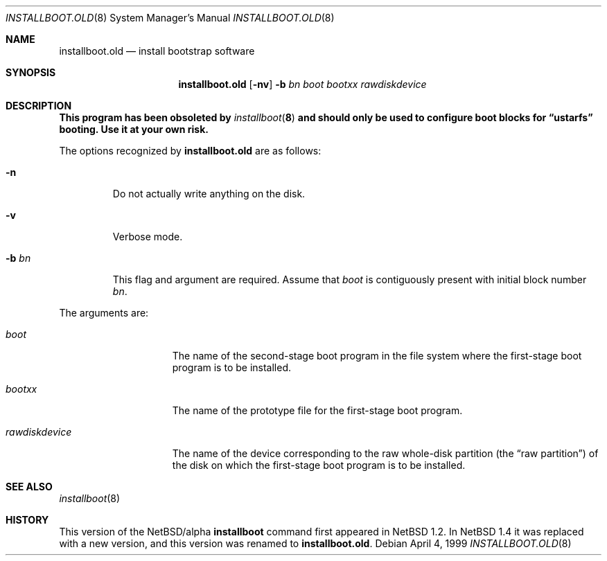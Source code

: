 .\" $NetBSD: installboot.old.8,v 1.12 1999/04/05 06:03:47 cgd Exp $
.\"
.\" Copyright (c) 1996, 1997, 1999
.\"      Christopher G. Demetriou.  All rights reserved.
.\" Copyright (c) 1995 Paul Kranenburg
.\" All rights reserved.
.\"
.\" Redistribution and use in source and binary forms, with or without
.\" modification, are permitted provided that the following conditions
.\" are met:
.\" 1. Redistributions of source code must retain the above copyright
.\"    notice, this list of conditions and the following disclaimer.
.\" 2. Redistributions in binary form must reproduce the above copyright
.\"    notice, this list of conditions and the following disclaimer in the
.\"    documentation and/or other materials provided with the distribution.
.\" 3. All advertising materials mentioning features or use of this software
.\"    must display the following acknowledgement:
.\"      This product includes software developed by Paul Kranenburg.
.\" 3. The name of the author may not be used to endorse or promote products
.\"    derived from this software without specific prior written permission
.\"
.\" THIS SOFTWARE IS PROVIDED BY THE AUTHOR ``AS IS'' AND ANY EXPRESS OR
.\" IMPLIED WARRANTIES, INCLUDING, BUT NOT LIMITED TO, THE IMPLIED WARRANTIES
.\" OF MERCHANTABILITY AND FITNESS FOR A PARTICULAR PURPOSE ARE DISCLAIMED.
.\" IN NO EVENT SHALL THE AUTHOR BE LIABLE FOR ANY DIRECT, INDIRECT,
.\" INCIDENTAL, SPECIAL, EXEMPLARY, OR CONSEQUENTIAL DAMAGES (INCLUDING, BUT
.\" NOT LIMITED TO, PROCUREMENT OF SUBSTITUTE GOODS OR SERVICES; LOSS OF USE,
.\" DATA, OR PROFITS; OR BUSINESS INTERRUPTION) HOWEVER CAUSED AND ON ANY
.\" THEORY OF LIABILITY, WHETHER IN CONTRACT, STRICT LIABILITY, OR TORT
.\" (INCLUDING NEGLIGENCE OR OTHERWISE) ARISING IN ANY WAY OUT OF THE USE OF
.\" THIS SOFTWARE, EVEN IF ADVISED OF THE POSSIBILITY OF SUCH DAMAGE.
.\"
.Dd April 4, 1999
.Dt INSTALLBOOT.OLD 8
.Os
.Sh NAME
.Nm installboot.old
.Nd install bootstrap software
.Sh SYNOPSIS
.Nm installboot.old
.Op Fl nv
.Fl b Ar bn
.Ar boot
.Ar bootxx
.Ar rawdiskdevice
.Sh DESCRIPTION
.Bf -symbolic
This program has been obsoleted by
.Xr installboot 8
and should only be used to configure boot blocks for
.Dq ustarfs
booting.  Use it at your own risk.
.Ef
.Pp
The options recognized by
.Nm
are as follows:
.Bl -tag -width -b\ bn
.It Fl n
Do not actually write anything on the disk.
.It Fl v
Verbose mode.
.It Fl b Ar bn
This flag and argument are required.  Assume that
.Pa boot
is contiguously present with initial block number
.Ar bn .
.El
.Pp
The arguments are:
.Bl -tag -width rawdiskdevice
.It Ar boot
The name of the second-stage boot program in the file system
where the first-stage boot program is to be installed.
.It Ar bootxx
The name of the prototype file for the first-stage boot program.
.It Ar rawdiskdevice
The name of the device corresponding to the raw whole-disk partition (the
.Dq raw partition )
of the disk on which the first-stage boot program is to be installed.
.El
.Sh SEE ALSO
.Xr installboot 8
.Sh HISTORY
This version of the
.Nx Ns Tn /alpha
.Nm installboot
command first appeared in
.Nx 1.2 .
In
.Nx 1.4
it was replaced with a new version, and this
version was renamed to
.Nm installboot.old .
